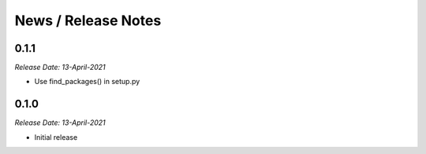 News / Release Notes
====================

0.1.1
------
*Release Date: 13-April-2021*

* Use find_packages() in setup.py

0.1.0
------
*Release Date: 13-April-2021*

* Initial release
